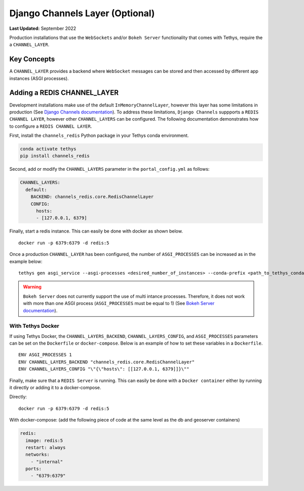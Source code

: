 .. _production_channels_config:

********************************
Django Channels Layer (Optional)
********************************

**Last Updated:** September 2022

Production installations that use the ``WebSockets`` and/or ``Bokeh Server`` functionality that comes with Tethys, require the a ``CHANNEL_LAYER``.

Key Concepts
============
A ``CHANNEL_LAYER`` provides a backend where ``WebSocket`` messages can be stored and then accessed by  different app instances (ASGI processes).

Adding a REDIS CHANNEL_LAYER
============================
Development installations make use of the default ``InMemoryChannelLayer``, however this layer has some limitations in production (See `Django Channels documentation <https://channels.readthedocs.io/en/latest/topics/channel_layers.html#in-memory-channel-layer>`_). To address these limitations, ``Django Channels`` suppports a ``REDIS CHANNEL LAYER``, however other ``CHANNEL_LAYERS`` can be configured. The following documentation demonstrates how to configure a ``REDIS CHANNEL LAYER``.

First, install the ``channels_redis`` Python package in your Tethys conda environment.

.. code-block:: bash

    conda activate tethys
    pip install channels_redis

Second, add or modify the ``CHANNEL_LAYERS`` parameter in the ``portal_config.yml`` as follows:

.. code-block:: yaml

    CHANNEL_LAYERS:
      default:
        BACKEND: channels_redis.core.RedisChannelLayer
        CONFIG:
          hosts:
          - [127.0.0.1, 6379]

Finally, start a redis instance. This can easily be done with docker as shown below.

::

    docker run -p 6379:6379 -d redis:5

Once a production ``CHANNEL_LAYER`` has been configured, the number of ``ASGI_PROCESSES`` can be increased as in the example below:

::

    tethys gen asgi_service --asgi-processes <desired_number_of_instances> --conda-prefix <path_to_tethys_conda_environment>

.. warning::

    ``Bokeh Server`` does not currently support the use of multi intance processes. Therefore, it does not work with more than one ASGI process (``ASGI_PROCESSES`` must be equal to 1) (See `Bokeh Server documentation <https://docs.bokeh.org/en/latest/docs/reference/server/server.html#bokeh.server.server.Server>`_).


With Tethys Docker
------------------

If using Tethys Docker, the ``CHANNEL_LAYERS_BACKEND``, ``CHANNEL_LAYERS_CONFIG``, and ``ASGI_PROCESSES`` parameters can be set on the ``Dockerfile`` or ``docker-compose``. Below is an example of how to set these variables in a ``Dockerfile``.

::

    ENV ASGI_PROCESSES 1
    ENV CHANNEL_LAYERS_BACKEND "channels_redis.core.RedisChannelLayer"
    ENV CHANNEL_LAYERS_CONFIG "\"{\"hosts\": [[127.0.0.1, 6379]]}\""

Finally, make sure that a ``REDIS Server`` is running. This can easily be done with a ``Docker container`` either by running it directly or adding it to a docker-compose.

Directly:

::

    docker run -p 6379:6379 -d redis:5

With docker-compose: (add the following piece of code at the same level as the db and  geoserver containers)

.. code-block:: yaml

    redis:
      image: redis:5
      restart: always
      networks:
        - "internal"
      ports:
        - "6379:6379"
